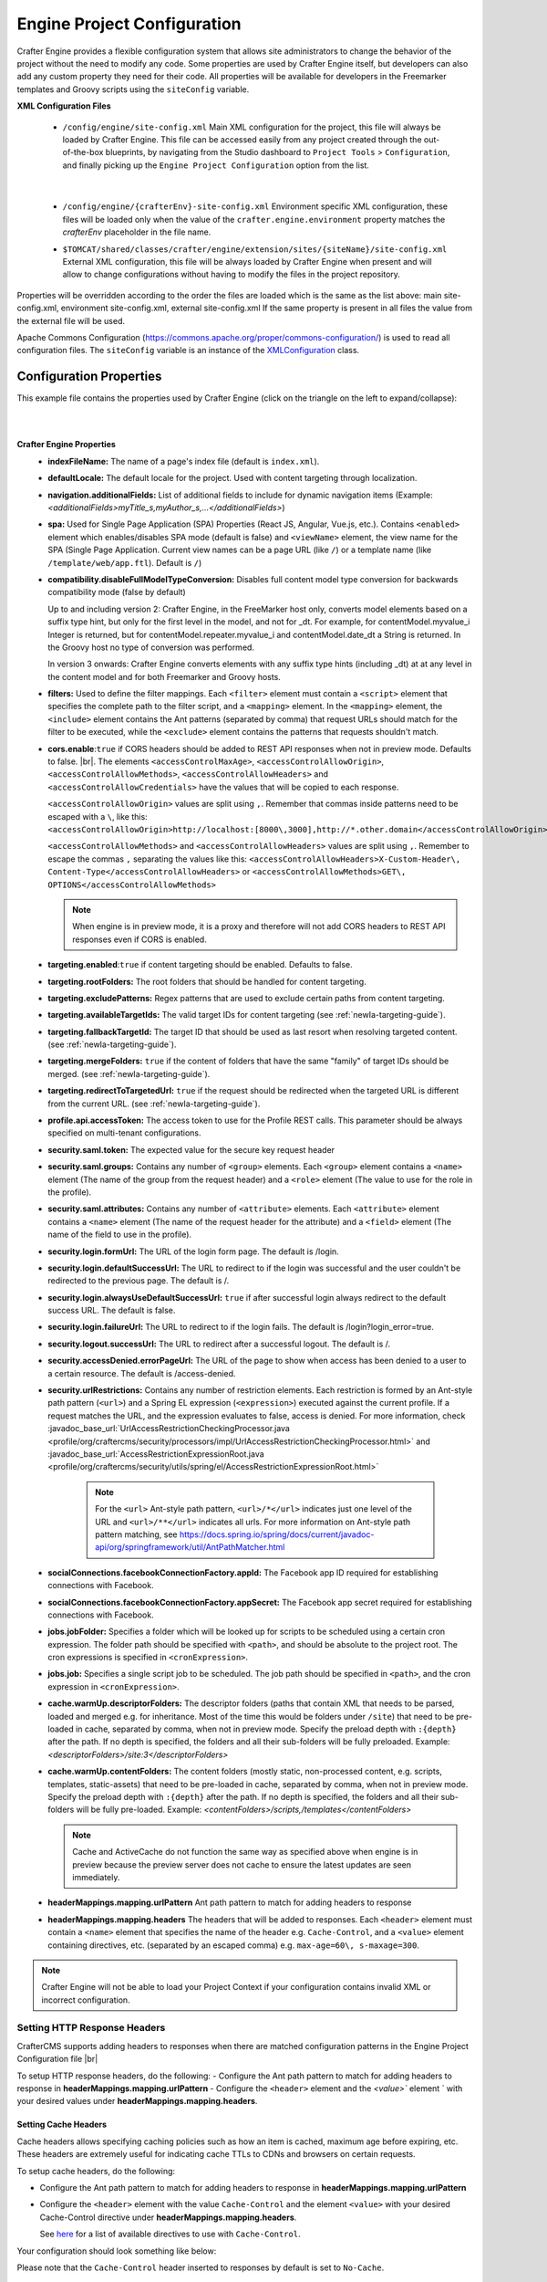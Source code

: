 ----------------------------
Engine Project Configuration
----------------------------

Crafter Engine provides a flexible configuration system that allows site administrators to change
the behavior of the project without the need to modify any code. Some properties are used by Crafter
Engine itself, but developers can also add any custom property they need for their code. All
properties will be available for developers in the Freemarker templates and Groovy scripts using the
``siteConfig`` variable.

**XML Configuration Files**

 - ``/config/engine/site-config.xml``
   Main XML configuration for the project, this file will always be loaded by Crafter Engine. This file can
   be accessed easily from any project created through the out-of-the-box blueprints, by navigating from the
   Studio dashboard to ``Project Tools`` > ``Configuration``, and finally picking up the ``Engine Project
   Configuration`` option from the list.

	 .. image:: /_static/images/site-admin/engine-project-config.webp
			 :alt: Engine Project Configuration

     |


 - ``/config/engine/{crafterEnv}-site-config.xml``
   Environment specific XML configuration, these files will be loaded only when the value of the
   ``crafter.engine.environment`` property matches the `crafterEnv` placeholder in the file name.
 - ``$TOMCAT/shared/classes/crafter/engine/extension/sites/{siteName}/site-config.xml``
   External XML configuration, this file will be always loaded by Crafter Engine when present and
   will allow to change configurations without having to modify the files in the project repository.

.. NOTE ::
Properties will be overridden according to the order the files are loaded which is the same as
the list above: main site-config.xml, environment site-config.xml, external site-config.xml
If the same property is present in all files the value from the external file will be used.

.. NOTE ::
Apache Commons Configuration (https://commons.apache.org/proper/commons-configuration/) is used
to read all configuration files. The ``siteConfig`` variable is an instance of the
`XMLConfiguration <https://commons.apache.org/proper/commons-configuration/apidocs/org/apache/commons/configuration2/XMLConfiguration.html>`_
class.

^^^^^^^^^^^^^^^^^^^^^^^^
Configuration Properties
^^^^^^^^^^^^^^^^^^^^^^^^

This example file contains the properties used by Crafter Engine (click on the triangle on the left to expand/collapse):

.. raw:: html

   <details>
   <summary><a>Sample file containing the properties used by Crafter Engine</a></summary>

.. rli:: https://raw.githubusercontent.com/craftercms/studio/develop/src/main/webapp/repo-bootstrap/global/configuration/samples/sample-engine-site-config.xml
   :language: xml
   :linenos:

.. raw:: html

   </details>

|
|

**Crafter Engine Properties**
 * **indexFileName:** The name of a page's index file (default is ``index.xml``).
 * **defaultLocale:** The default locale for the project. Used with content targeting through localization.
 * **navigation.additionalFields:**  List of additional fields to include for dynamic navigation items (Example: *<additionalFields>myTitle_s,myAuthor_s,...</additionalFields>*)
 * **spa:** Used for Single Page Application (SPA) Properties (React JS, Angular, Vue.js, etc.).  Contains ``<enabled>`` element which enables/disables SPA mode (default is false) and ``<viewName>`` element, the view name for the SPA (Single Page Application. Current view names can be a page URL (like ``/``) or a template name (like ``/template/web/app.ftl``). Default is ``/``)
 * **compatibility.disableFullModelTypeConversion:** Disables full content model type conversion for backwards compatibility mode (false by default)

   Up to and including version 2:
   Crafter Engine, in the FreeMarker host only, converts model elements based on a suffix type hint, but only for the first level in
   the model, and not for _dt. For example, for contentModel.myvalue_i Integer is returned, but for contentModel.repeater.myvalue_i
   and contentModel.date_dt a String is returned. In the Groovy host no type of conversion was performed.

   In version 3 onwards:
   Crafter Engine converts elements with any suffix type hints (including _dt) at at any level in the content
   model and for both Freemarker and Groovy hosts.
 * **filters:** Used to define the filter mappings. Each ``<filter>`` element must contain a ``<script>`` element that specifies the complete
   path to the filter script, and a ``<mapping>`` element. In the ``<mapping>`` element, the ``<include>`` element contains the Ant
   patterns (separated by comma) that request URLs should match for the filter to be executed, while the ``<exclude>`` element contains
   the patterns that requests shouldn't match.
 * **cors.enable**:``true`` if CORS headers should be added to REST API responses when not in preview mode.  Defaults to false. |br|.
   The elements ``<accessControlMaxAge>``, ``<accessControlAllowOrigin>``, ``<accessControlAllowMethods>``,
   ``<accessControlAllowHeaders>`` and ``<accessControlAllowCredentials>`` have the values that will be
   copied to each response.

   ``<accessControlAllowOrigin>`` values are split using ``,``.  Remember that
   commas inside patterns need to be escaped with a ``\``,
   like this: ``<accessControlAllowOrigin>http://localhost:[8000\,3000],http://*.other.domain</accessControlAllowOrigin>``

   ``<accessControlAllowMethods>`` and ``<accessControlAllowHeaders>`` values are split using ``,``.  Remember to escape the commas ``,`` separating
   the values like this: ``<accessControlAllowHeaders>X-Custom-Header\, Content-Type</accessControlAllowHeaders>`` or
   ``<accessControlAllowMethods>GET\, OPTIONS</accessControlAllowMethods>``

   .. note::
      When engine is in preview mode, it is a proxy and therefore will not add CORS headers to REST API responses even if CORS is enabled.

 * **targeting.enabled**:``true`` if content targeting should be enabled. Defaults to false.
 * **targeting.rootFolders:** The root folders that should be handled for content targeting.
 * **targeting.excludePatterns:** Regex patterns that are used to exclude certain paths from content targeting.
 * **targeting.availableTargetIds:** The valid target IDs for content targeting (see :ref:`newIa-targeting-guide`).
 * **targeting.fallbackTargetId:** The target ID that should be used as last resort when resolving targeted content.
   (see :ref:`newIa-targeting-guide`).
 * **targeting.mergeFolders:** ``true`` if the content of folders that have the same "family" of target IDs should be merged.
   (see :ref:`newIa-targeting-guide`).
 * **targeting.redirectToTargetedUrl:** ``true`` if the request should be redirected when the targeted URL is different from the current URL.
   (see :ref:`newIa-targeting-guide`).
 * **profile.api.accessToken:** The access token to use for the Profile REST calls. This parameter should be always specified on
   multi-tenant configurations.
 * **security.saml.token:** The expected value for the secure key request header
 * **security.saml.groups:** Contains any number of ``<group>`` elements.  Each ``<group>`` element contains a ``<name>`` element (The name of the group from the request header) and a ``<role>`` element (The value to use for the role in the profile).
 * **security.saml.attributes:** Contains any number of ``<attribute>`` elements.  Each ``<attribute>`` element contains a ``<name>`` element (The name of the request header for the attribute) and a ``<field>`` element (The name of the field to use in the profile).
 * **security.login.formUrl:** The URL of the login form page. The default is /login.
 * **security.login.defaultSuccessUrl:** The URL to redirect to if the login was successful and the user couldn't be redirected to the
   previous page. The default is /.
 * **security.login.alwaysUseDefaultSuccessUrl:** ``true`` if after successful login always redirect to the default success URL. The default is
   false.
 * **security.login.failureUrl:** The URL to redirect to if the login fails. The default is /login?login_error=true.
 * **security.logout.successUrl:** The URL to redirect after a successful logout. The default is /.
 * **security.accessDenied.errorPageUrl:** The URL of the page to show when access has been denied to a user to a certain resource. The
   default is /access-denied.
 * **security.urlRestrictions:** Contains any number of restriction elements. Each restriction is formed by an Ant-style path pattern (``<url>``)
   and a Spring EL expression (``<expression>``) executed against the current profile. If a request matches the URL, and the expression
   evaluates to false, access is denied. For more information, check
   :javadoc_base_url:`UrlAccessRestrictionCheckingProcessor.java <profile/org/craftercms/security/processors/impl/UrlAccessRestrictionCheckingProcessor.html>`
   and :javadoc_base_url:`AccessRestrictionExpressionRoot.java <profile/org/craftercms/security/utils/spring/el/AccessRestrictionExpressionRoot.html>`

     .. note::
       For the ``<url>`` Ant-style path pattern, ``<url>/*</url>`` indicates just one level of the URL and ``<url>/**</url>`` indicates all urls.  For more information on Ant-style path pattern matching, see https://docs.spring.io/spring/docs/current/javadoc-api/org/springframework/util/AntPathMatcher.html

 * **socialConnections.facebookConnectionFactory.appId:** The Facebook app ID required for establishing connections with Facebook.
 * **socialConnections.facebookConnectionFactory.appSecret:** The Facebook app secret required for establishing connections with Facebook.
 * **jobs.jobFolder:** Specifies a folder which will be looked up for scripts to be scheduled using a certain cron expression. The folder
   path should be specified with ``<path>``, and should be absolute to the project root. The cron expressions is specified in
   ``<cronExpression>``.
 * **jobs.job:** Specifies a single script job to be scheduled. The job path should be specified in ``<path>``, and the cron expression
   in ``<cronExpression>``.
 * **cache.warmUp.descriptorFolders:** The descriptor folders (paths that contain XML that needs to be parsed, loaded and merged e.g. for inheritance.  Most of the time this would be folders under ``/site``) that need to be pre-loaded in cache, separated by comma, when not in preview mode. Specify the preload depth with ``:{depth}`` after the path. If no depth is specified, the folders and all their sub-folders will be fully preloaded. Example: *<descriptorFolders>/site:3</descriptorFolders>*
 * **cache.warmUp.contentFolders:** The content folders (mostly static, non-processed content, e.g. scripts, templates, static-assets) that need to be pre-loaded in cache, separated by comma, when not in preview mode. Specify the preload depth with ``:{depth}`` after the path. If no depth is specified, the folders and all their sub-folders will be fully pre-loaded.  Example: *<contentFolders>/scripts,/templates</contentFolders>*

   .. note::
      Cache and ActiveCache do not function the same way as specified above when engine is in preview because the preview server does not cache to ensure the latest updates are seen immediately.

 * **headerMappings.mapping.urlPattern** Ant path pattern to match for adding headers to response
 * **headerMappings.mapping.headers** The headers that will be added to responses.  Each ``<header>`` element must contain a ``<name>``
   element that specifies the name of the header e.g. ``Cache-Control``, and a ``<value>`` element containing directives, etc. (separated by an escaped comma)
   e.g. ``max-age=60\, s-maxage=300``.

.. note::
    Crafter Engine will not be able to load your Project Context if your configuration contains invalid XML
    or incorrect configuration.

"""""""""""""""""""""""""""""
Setting HTTP Response Headers
"""""""""""""""""""""""""""""
CrafterCMS supports adding headers to responses when there are matched configuration patterns in
the Engine Project Configuration file |br|

To setup HTTP response headers, do the following:
- Configure the Ant path pattern to match for adding headers to response in **headerMappings.mapping.urlPattern**
- Configure the ``<header>`` element and the `<value>`` element ` with your desired values under **headerMappings.mapping.headers**.

.. code-block:: xml
    :emphasize-lines: 3, 6-7

    <headerMappings>
      <mapping>
        <urlPattern>/**/*.pdf</urlPattern>
        <headers>
          <header>
            <name>X-Crafter-Document</name>
            <value>true</value>
          </header>
        </headers>
      </mapping>
    </headerMappings>


Setting Cache Headers
"""""""""""""""""""""
Cache headers allows specifying caching policies such as how an item is cached, maximum age before expiring, etc.
These headers are extremely useful for indicating cache TTLs to CDNs and browsers on certain requests.

To setup cache headers, do the following:

- Configure the Ant path pattern to match for adding headers to response in **headerMappings.mapping.urlPattern**
- Configure the ``<header>`` element with the value ``Cache-Control`` and the element ``<value>`` with your desired Cache-Control
  directive under **headerMappings.mapping.headers**.

  See `here <https://developer.mozilla.org/en-US/docs/Web/HTTP/Headers/Cache-Control>`__ for a list of available directives
  to use with ``Cache-Control``.

Your configuration should look something like below:

.. code-block:: xml
    :emphasize-lines: 3, 6-7

    <headerMappings>
      <mapping>
        <urlPattern>/articles/**</urlPattern>
        <headers>
          <header>
            <name>Cache-Control</name>
            <value>max-age=60\, s-maxage=300</value>
          </header>
        <headers>
      </mapping>
    </headerMappings>


Please note that the ``Cache-Control`` header inserted to responses by default is set to ``No-Cache``.


.. _newIa-engine-site-configuration-spring-configuration:

^^^^^^^^^^^^^^^^^^^^
Spring Configuration
^^^^^^^^^^^^^^^^^^^^

Each project can also have it's own Spring application context. Just as with site-config.xml, beans
can be overwritten using the following locations:

Spring Configuration Files
 - ``/config/engine/application-context.xml`` (This file can be accessed easily from any project created
   through the out-of-the-box blueprints, by navigating from the Studio dashboard to ``Project Tools``
   > ``Configuration``, and finally picking up the ``Engine Project Application Context`` option from the dropdown).

	 .. image:: /_static/images/site-admin/engine-project-application-context.webp
			 :alt: Engine Project Application Context

 - ``/config/engine/{crafterEnv}-application-context.xml``
 - ``$TOMCAT/shared/classes/crafter/engine/extension/sites/{siteName}/application-context.xml``

The application context inherits from Engine's own service-context.xml, and any class in Engine's
classpath can be used, including Groovy classes declared under ``/scripts/classes/*``.

As an example, assuming you have defined a Groovy class under ``/scripts/classes/mypackage/MyClass.groovy``,
you can define a bean like this:

.. code-block:: xml
  :caption: application-context.xml
  :linenos:

	<?xml version="1.0" encoding="UTF-8"?>
	<beans xmlns="http://www.springframework.org/schema/beans"
	       xmlns:xsi="http://www.w3.org/2001/XMLSchema-instance"
	       xsi:schemaLocation="http://www.springframework.org/schema/beans http://www.springframework.org/schema/beans/spring-beans.xsd">

    <bean class="org.springframework.context.support.PropertySourcesPlaceholderConfigurer" parent="crafter.properties"/>

    <bean id="greeting" class="mypackage.MyClass">
      <property name="myproperty" value="${myvalue}"/>
    </bean>

  </beans>

A ``org.springframework.context.support.PropertySourcesPlaceholderConfigurer`` (like above) can be
specified in the context so that the properties of ``site-config.xml`` can be used as placeholders,
like ``${myvalue}``. By making the placeholder configurer inherit from crafter.properties, you'll
also have access to Engine's global properties (like ``crafter.engine.preview``).

.. note::
    Crafter Engine will not be able to load your Project Context if your context file contains invalid XML,
    incorrect configuration or if your beans do not properly handle their own errors on initialization.
